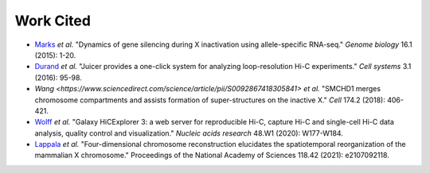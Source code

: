 Work Cited
==========

* `Marks <https://genomebiology.biomedcentral.com/articles/10.1186/s13059-015-0698-x>`_ *et al.* "Dynamics of gene silencing during X inactivation using allele-specific RNA-seq." *Genome biology* 16.1 (2015): 1-20.

* `Durand <https://www.sciencedirect.com/science/article/pii/S2405471216302198>`_ *et al.* "Juicer provides a one-click system for analyzing loop-resolution Hi-C experiments." *Cell systems* 3.1 (2016): 95-98.

* `Wang <https://www.sciencedirect.com/science/article/pii/S0092867418305841>` *et al.* "SMCHD1 merges chromosome compartments and assists formation of super-structures on the inactive X." *Cell* 174.2 (2018): 406-421.

* `Wolff <https://hicexplorer.readthedocs.io/en/latest/index.html>`_ *et al.* "Galaxy HiCExplorer 3: a web server for reproducible Hi-C, capture Hi-C and single-cell Hi-C data analysis, quality control and visualization." *Nucleic acids research* 48.W1 (2020): W177-W184.

* `Lappala <https://www.pnas.org/doi/abs/10.1073/pnas.2107092118>`_ *et al.* "Four-dimensional chromosome reconstruction elucidates the spatiotemporal reorganization of the mammalian X chromosome." Proceedings of the National Academy of Sciences 118.42 (2021): e2107092118.